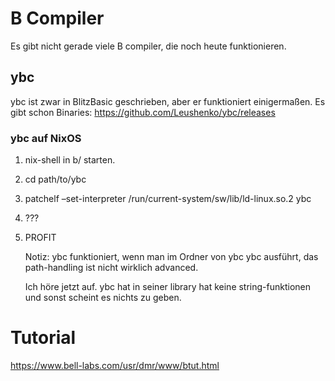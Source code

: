 * B Compiler
 Es gibt nicht gerade viele B compiler, die noch heute funktionieren. 
  
** ybc
  ybc ist zwar in BlitzBasic geschrieben, aber er funktioniert einigermaßen.
  Es gibt schon Binaries: https://github.com/Leushenko/ybc/releases
    
*** ybc auf NixOS
**** nix-shell in b/ starten.
**** cd path/to/ybc
**** patchelf --set-interpreter /run/current-system/sw/lib/ld-linux.so.2 ybc
**** ???
**** PROFIT

   Notiz: ybc funktioniert, wenn man im Ordner von ybc ybc ausführt, das path-handling ist nicht wirklich advanced.

 Ich höre jetzt auf. ybc hat in seiner library hat keine string-funktionen und sonst scheint es nichts zu geben.

* Tutorial
 https://www.bell-labs.com/usr/dmr/www/btut.html

